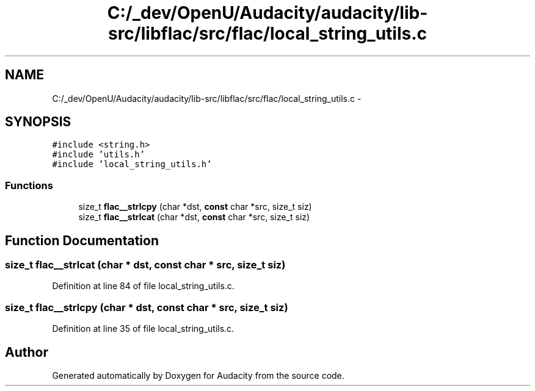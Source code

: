 .TH "C:/_dev/OpenU/Audacity/audacity/lib-src/libflac/src/flac/local_string_utils.c" 3 "Thu Apr 28 2016" "Audacity" \" -*- nroff -*-
.ad l
.nh
.SH NAME
C:/_dev/OpenU/Audacity/audacity/lib-src/libflac/src/flac/local_string_utils.c \- 
.SH SYNOPSIS
.br
.PP
\fC#include <string\&.h>\fP
.br
\fC#include 'utils\&.h'\fP
.br
\fC#include 'local_string_utils\&.h'\fP
.br

.SS "Functions"

.in +1c
.ti -1c
.RI "size_t \fBflac__strlcpy\fP (char *dst, \fBconst\fP char *src, size_t siz)"
.br
.ti -1c
.RI "size_t \fBflac__strlcat\fP (char *dst, \fBconst\fP char *src, size_t siz)"
.br
.in -1c
.SH "Function Documentation"
.PP 
.SS "size_t flac__strlcat (char * dst, \fBconst\fP char * src, size_t siz)"

.PP
Definition at line 84 of file local_string_utils\&.c\&.
.SS "size_t flac__strlcpy (char * dst, \fBconst\fP char * src, size_t siz)"

.PP
Definition at line 35 of file local_string_utils\&.c\&.
.SH "Author"
.PP 
Generated automatically by Doxygen for Audacity from the source code\&.
